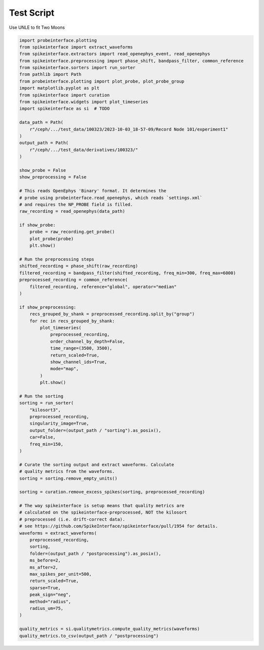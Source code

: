 
.. DO NOT EDIT.
.. THIS FILE WAS AUTOMATICALLY GENERATED BY SPHINX-GALLERY.
.. TO MAKE CHANGES, EDIT THE SOURCE PYTHON FILE:
.. "ephys_at_swc\gallery\examplesdfsdfsdf_1.py"
.. LINE NUMBERS ARE GIVEN BELOW.

.. only:: html

    .. note::
        :class: sphx-glr-download-link-note

        :ref:`Go to the end <sphx_glr_download_ephys_at_swc_gallery_examplesdfsdfsdf_1.py>`
        to download the full example code.

.. rst-class:: sphx-glr-example-title

.. _sphx_glr_ephys_at_swc_gallery_examplesdfsdfsdf_1.py:


Test Script
=========================
Use UNLE to fit Two Moons

.. GENERATED FROM PYTHON SOURCE LINES 6-95

.. code-block:: Python


    import probeinterface.plotting
    from spikeinterface import extract_waveforms
    from spikeinterface.extractors import read_openephys_event, read_openephys
    from spikeinterface.preprocessing import phase_shift, bandpass_filter, common_reference
    from spikeinterface.sorters import run_sorter
    from pathlib import Path
    from probeinterface.plotting import plot_probe, plot_probe_group
    import matplotlib.pyplot as plt
    from spikeinterface import curation
    from spikeinterface.widgets import plot_timeseries
    import spikeinterface as si  # TODO

    data_path = Path(
        r"/ceph/.../test_data/100323/2023-10-03_18-57-09/Record Node 101/experiment1"
    )
    output_path = Path(
        r"/ceph/.../test_data/derivatives/100323/"
    )

    show_probe = False
    show_preprocessing = False

    # This reads OpenEphys 'Binary' format. It determines the
    # probe using probeinterface.read_openephys, which reads `settings.xml`
    # and requires the NP_PROBE field is filled.
    raw_recording = read_openephys(data_path)

    if show_probe:
        probe = raw_recording.get_probe()
        plot_probe(probe)
        plt.show()

    # Run the preprocessing steps
    shifted_recording = phase_shift(raw_recording)
    filtered_recording = bandpass_filter(shifted_recording, freq_min=300, freq_max=6000)
    preprocessed_recording = common_reference(
        filtered_recording, reference="global", operator="median"
    )

    if show_preprocessing:
        recs_grouped_by_shank = preprocessed_recording.split_by("group")
        for rec in recs_grouped_by_shank:
            plot_timeseries(
                preprocessed_recording,
                order_channel_by_depth=False,
                time_range=(3500, 3500),
                return_scaled=True,
                show_channel_ids=True,
                mode="map",
            )
            plt.show()

    # Run the sorting
    sorting = run_sorter(
        "kilosort3",
        preprocessed_recording,
        singularity_image=True,
        output_folder=(output_path / "sorting").as_posix(),
        car=False,
        freq_min=150,
    )

    # Curate the sorting output and extract waveforms. Calculate
    # quality metrics from the waveforms.
    sorting = sorting.remove_empty_units()

    sorting = curation.remove_excess_spikes(sorting, preprocessed_recording)

    # The way spikeinterface is setup means that quality metrics are
    # calculated on the spikeinterface-preprocessed, NOT the kilosort
    # preprocessed (i.e. drift-correct data).
    # see https://github.com/SpikeInterface/spikeinterface/pull/1954 for details.
    waveforms = extract_waveforms(
        preprocessed_recording,
        sorting,
        folder=(output_path / "postprocessing").as_posix(),
        ms_before=2,
        ms_after=2,
        max_spikes_per_unit=500,
        return_scaled=True,
        sparse=True,
        peak_sign="neg",
        method="radius",
        radius_um=75,
    )

    quality_metrics = si.qualitymetrics.compute_quality_metrics(waveforms)
    quality_metrics.to_csv(output_path / "postprocessing")


.. _sphx_glr_download_ephys_at_swc_gallery_examplesdfsdfsdf_1.py:

.. only:: html

  .. container:: sphx-glr-footer sphx-glr-footer-example

    .. container:: sphx-glr-download sphx-glr-download-jupyter

      :download:`Download Jupyter notebook: examplesdfsdfsdf_1.ipynb <examplesdfsdfsdf_1.ipynb>`

    .. container:: sphx-glr-download sphx-glr-download-python

      :download:`Download Python source code: examplesdfsdfsdf_1.py <examplesdfsdfsdf_1.py>`


.. only:: html

 .. rst-class:: sphx-glr-signature

    `Gallery generated by Sphinx-Gallery <https://sphinx-gallery.github.io>`_
